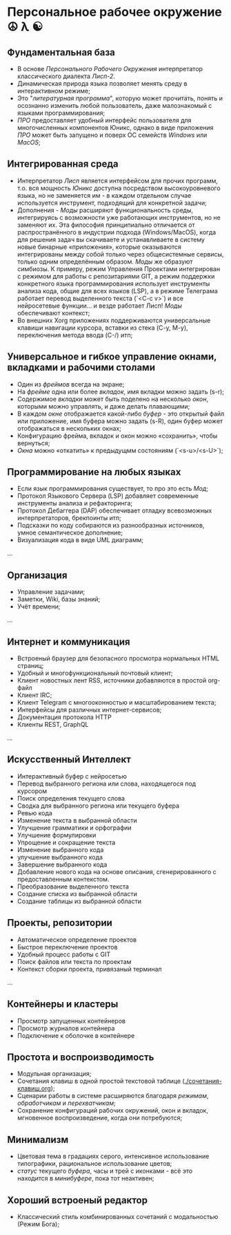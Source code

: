 
* Персональное рабочее окружение  ☮ λ ☯
** Фундаментальная база

- В основе /Персонального Рабочего Окружения/ интерпретатор классического диалекта /Лисп-2/.
- Динамическая природа языка позволяет менять  среду в интерактивном режиме;
- Это "/литературная программа/", которую может прочитать, понять и осознанно изменить любой пользователь, даже  малознакомый с языками программирования;
- /ПРО/ предоставляет удобный интерфейс пользователя для многочисленных компонентов Юникс, однако в виде приложения /ПРО/ может быть запущено и поверх ОС семейств /Windows/ или /MacOS/;

** Интегрированная среда

- Интерпретатор /Лисп/ является интерфейсом для прочих программ, т.о. вся мощность /Юникс/ доступна посредством высокоуровневого языка, но не заменяется им - в каждом отдельном случае используется инструмент, подходящий для конкретной задачи; 
- Дополнения  - /Моды/ расширяют функциональность среды, интегрируясь с возможности уже работающих инструментов, но не заменяют их. Эта философия принципиально отличается от распространённого в индустрии подхода (Windows/MacOS), когда для решения задач вы скачиваете и устанавливаете в систему новые бинарные «приложения», которые оказываются интегрированы между собой только через общесистемные сервисы, только одним определённым образом. /Моды/ же образуют симбиозы. К примеру, режим Управления Проектами интегрирован с режимом для работы с репозитариями GIT, а режим поддержки конкретного языка программирования использует инструменты анализа кода, общие для всех языков (LSP), а в режиме Телеграма работает перевод выделенного текста (`<C-c v>`)  и все нейросетевые функции... и везде работает Лисп! /Моды/  обеспечивают контекст;
- Во внешних Xorg приложениях поддерживаются универсальные клавиши навигации курсора, вставки из стека (C-y, M-y), переключения метода ввода (C-/) итп;

** Универсальное и гибкое управление окнами, вкладками и рабочими столами

- Один из /фреймов/ всегда на экране;
- На /фрейме/ одна или более /вкладок/, имя вкладки можно задать (s-r);
- Содержимое /вкладки/ может быть поделено на несколько /окон/, которыми можно управлять, и даже делать плавающими;
- В каждом /окне/ отображается какой-либо /буфер/ - это открытый файл или приложение, имя буфера можно задать (s-R), один буфер может отображаться в нескольких окнах;
- Конфигурацию фрейма, вкладок и окон можно «сохранить», чтобы вернуться;
- /Окна/ можно «откатить» к предыдущмм состояниям (`<s-u>/<s-U>`);

**  Программирование на любых языках

- Если язык программирования существует, то про это есть /Мод/;
- Протокол Языкового Сервера (LSP) добавляет современные инструменты анализа и рефакторинга;
- Протокол Дебаггера (DAP) обеспечивает  отладку всевозможных интерпретаторов, брекпоинты итп;
- Подсказки по коду собираются из разнообразных источников, умное семантическое дополнение;  
- Визуализация кода в виде UML диаграмм;
...  

** Организация

- Управление задачами;
- Заметки, Wiki, базы знаний;
- Учёт времени;
... 

** Интернет и коммуникация

- Встроеный браузер для безопасного просмотра нормальных HTML страниц;
- Удобный и многофункциональный почтовый клиент;
- Клиент новостных лент RSS, источники добавляются в простой org-файл
- Клиент IRC;
- Клиент Telegram с многооконностью и масштабированием текста;
- Интерфейсы для различных интернет-сервисов;
- Документация протокола HTTP
- Клиенты REST, GraphQL  
...

** Искусственный Интеллект

- Интерактивный буфер с нейросетью
- Перевод выбранного региона или слова, находящегося под курсором
- Поиск определения текущего слова
- Сводка для выбранного региона или текущего буфера
- Ревью кода 
- Изменение текста в выбранной области 
- Улучшение грамматики и орфографии 
- Улучшение формулировки 
- Упрощение и сокращение текста 
- Изменение выбранного кода
- улучшение выбранного кода 
- Завершение выбранного кода 
- Добавление нового кода на основе описания, сгенерированного с предоставленным контекстом.
- Преобразование выделенного текста 
- Создание списка из выбранной области
- Создание таблицы из выбранной области

** Проекты, репозитории

- Автоматическое определение проектов
- Быстрое переключение проектов
- Удобный процесс работы с GIT
- Поиск файлов или текста по проектам
- Контекст сборки проекта, привязаный терминал
    
... 

** Контейнеры и кластеры

- Просмотр запущенных контейнеров
- Просмотр журналов контейнера
- Подключение к оболочке в контейнере
  
** Простота и воспроизводимость

- Модульная организация;
- Сочетания клавиш в одной простой текстовой таблице ([[./сочетания-клавиш.org]]);
- Сценарии работы в системе расширяются благодаря /режимам/, /обработчикам/ и /перехватчикам/;
- Сохранение конфигураций рабочих окружений, окон и вкладок, мгновенное воспроизведение, когда они потребуются;

** Минимализм

- Цветовая тема в градациях серого, интенсивное использование типографики, рациональное использование цветов;
- /статус/ текущего /буфера/, часы и трей с иконками - всё это находится в /минибуфере/, пока тот неактивен;
 
** Хороший встроеный редактор

- Классический стиль комбинированных сочетаний с модальностью (Режим Бога);
